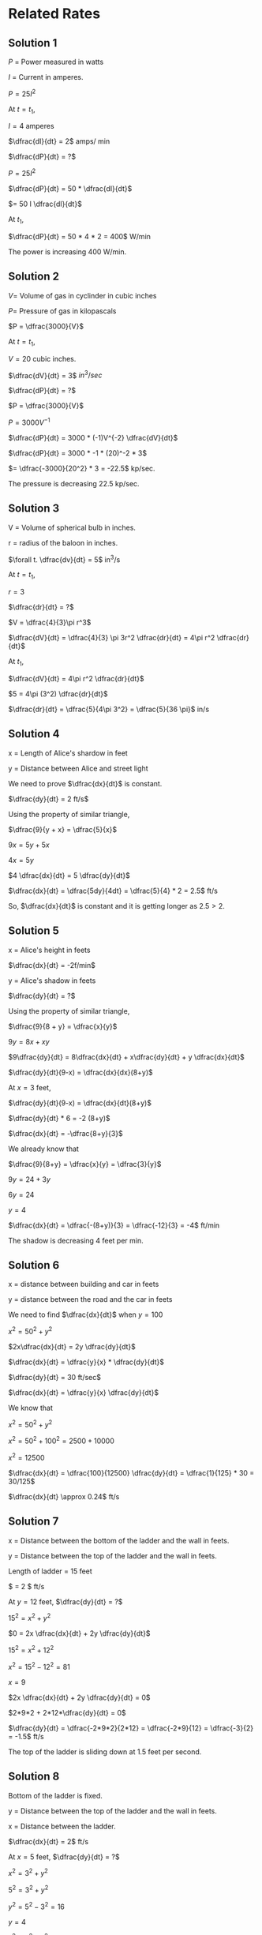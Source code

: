 * Related Rates

** Solution 1

$P$ = Power measured in watts

$I$ = Current in amperes.

$P = 25 I^2$

At $t = t_1$,

$I = 4$ amperes

$\dfrac{dI}{dt} = 2$  amps/ min

$\dfrac{dP}{dt} = ?$

$P = 25I^2$

$\dfrac{dP}{dt} = 50 * \dfrac{dI}{dt}$

$= 50 I \dfrac{dI}{dt}$

At $t_1$,

$\dfrac{dP}{dt} = 50 * 4 *  2 = 400$  W/min

The power is increasing 400 W/min.

** Solution 2

$V =$ Volume of gas in cyclinder in cubic inches

$P =$ Pressure of gas in kilopascals

$P = \dfrac{3000}{V}$

At $t = t_1$,

$V = 20$ cubic inches.

$\dfrac{dV}{dt} = 3$  $in^3/sec$

$\dfrac{dP}{dt} = ?$

$P = \dfrac{3000}{V}$

$P = 3000 V^{-1}$

$\dfrac{dP}{dt} = 3000 * (-1)V^{-2} \dfrac{dV}{dt}$

$\dfrac{dP}{dt} = 3000 * -1 * (20)^-2 * 3$

$= \dfrac{-3000}{20^2} * 3 = -22.5$ kp/sec.

The pressure is decreasing 22.5 kp/sec.

** Solution 3

V = Volume of spherical bulb in inches.

r = radius of the baloon in inches.

$\forall t. \dfrac{dv}{dt} = 5$ in^3/s

At $t = t_1$,

$r = 3$

$\dfrac{dr}{dt} = ?$

$V = \dfrac{4}{3}\pi r^3$

$\dfrac{dV}{dt} = \dfrac{4}{3} \pi 3r^2 \dfrac{dr}{dt} = 4\pi r^2 \dfrac{dr}{dt}$

At $t_1$,

$\dfrac{dV}{dt} = 4\pi r^2 \dfrac{dr}{dt}$

$5 = 4\pi (3^2) \dfrac{dr}{dt}$

$\dfrac{dr}{dt} = \dfrac{5}{4\pi 3^2} = \dfrac{5}{36 \pi}$ in/s

** Solution 4

[[file:~/github/velleman-calculus/assets/cp1s1s4.png]]

x = Length of Alice's shardow in feet

y = Distance between Alice and street light

We need to prove $\dfrac{dx}{dt}$ is constant.

$\dfrac{dy}{dt} = 2 ft/s$

Using the property of similar triangle,

$\dfrac{9}{y + x} = \dfrac{5}{x}$

$9x = 5y + 5x$

$4x = 5y$

$4 \dfrac{dx}{dt} = 5 \dfrac{dy}{dt}$

$\dfrac{dx}{dt} = \dfrac{5dy}{4dt} = \dfrac{5}{4} * 2 = 2.5$ ft/s

So, $\dfrac{dx}{dt}$ is constant and it is getting longer as $2.5 >
2$.

** Solution 5

[[file:~/github/velleman-calculus/assets/cp1s1s5.png]]

x = Alice's height in feets

$\dfrac{dx}{dt} = -2f/min$

y = Alice's shadow in feets

$\dfrac{dy}{dt} = ?$

Using the property of similar triangle,

$\dfrac{9}{8 + y} = \dfrac{x}{y}$

$9y = 8x + xy$

$9\dfrac{dy}{dt} = 8\dfrac{dx}{dt} + x\dfrac{dy}{dt} + y \dfrac{dx}{dt}$

$\dfrac{dy}{dt}(9-x) = \dfrac{dx}{dx}(8+y)$

At $x=3$ feet,

$\dfrac{dy}{dt}(9-x) = \dfrac{dx}{dt}(8+y)$

$\dfrac{dy}{dt} * 6 = -2 (8+y)$

$\dfrac{dx}{dt} = -\dfrac{8+y}{3}$

We already know that

$\dfrac{9}{8+y} = \dfrac{x}{y} = \dfrac{3}{y}$

$9y = 24 + 3y$

$6y = 24$

$y = 4$

$\dfrac{dx}{dt} = \dfrac{-(8+y)}{3} = \dfrac{-12}{3} = -4$ ft/min

The shadow is decreasing 4 feet per min.

** Solution 6

[[file:~/github/velleman-calculus/assets/cp1s1s6.png]]

x = distance between building and car in feets

y = distance between the road and the car in feets

We need to find $\dfrac{dx}{dt}$ when $y = 100$

$x^2 = 50^2 + y^2$

$2x\dfrac{dx}{dt} = 2y \dfrac{dy}{dt}$

$\dfrac{dx}{dt} = \dfrac{y}{x} * \dfrac{dy}{dt}$

$\dfrac{dy}{dt} = 30 ft/sec$

$\dfrac{dx}{dt} = \dfrac{y}{x} \dfrac{dy}{dt}$

We know that

$x^2 = 50^2 + y^2$

$x^2 = 50^2 + 100^2 = 2500 + 10000$

$x^2 = 12500$

$\dfrac{dx}{dt} = \dfrac{100}{12500} \dfrac{dy}{dt} = \dfrac{1}{125} * 30 = 30/125$

$\dfrac{dx}{dt} \approx 0.24$ ft/s

** Solution 7

[[file:~/github/velleman-calculus/assets/cp1s1s7.png]]

x = Distance between the bottom of the ladder and the wall in feets.

y = Distance between the top of the ladder and the wall in feets.

Length of ladder = 15 feet

$\dfrac{dx}{dt} = 2 $ ft/s

At $y = 12$ feet, $\dfrac{dy}{dt} = ?$

$15^2 = x^2 + y^2$

$0 = 2x \dfrac{dx}{dt} + 2y \dfrac{dy}{dt}$

$15^2 = x^2 + 12^2$

$x^2 = 15^2 - 12^2 = 81$

$x = 9$

$2x \dfrac{dx}{dt} + 2y \dfrac{dy}{dt} = 0$

$2*9*2 + 2*12*\dfrac{dy}{dt} = 0$

$\dfrac{dy}{dt} = \dfrac{-2*9*2}{2*12} = \dfrac{-2*9}{12} = \dfrac{-3}{2} = -1.5$ ft/s

The top of the ladder is sliding down at $1.5$ feet per second.

** Solution 8

[[file:~/github/velleman-calculus/assets/cp1s1s8.png]]

Bottom of the ladder is fixed.

y = Distance between the top of the ladder and the wall in feets.

x = Distance between the ladder.

$\dfrac{dx}{dt} = 2$ ft/s

At $x = 5$ feet, $\dfrac{dy}{dt} = ?$

$x^2 = 3^2 + y^2$

$5^2 = 3^2 + y^2$

$y^2 = 5^2 - 3^2 = 16$

$y = 4$

$x^2 = 3^2 + y^2$

$2x \dfrac{dx}{dt} = 2y\dfrac{dy}{dt}$

$2*5*2 = 2*4* \dfrac{dy}{dt}$

$\dfrac{dy}{dt} = \dfrac{2*5*2}{2*4} = \dfrac{5}{2} = 2.5$ ft/s

The ladder is sliding up the wall at $2.5$ ft/s when the ladder is 5
feet long.

** Solution 9

[[file:~/github/velleman-calculus/assets/cp1s1s9.png]]

x = Distance between the rocket and ground in km.

$\theta$ = Anble between the camera and rocket when focused.

When $x=1$ km, $\dfrac{d\theta}{dt} = 0.1$ rad/sec

$\dfrac{dx}{dt} = ?$

$\tan \theta = \dfrac{x}{x}$

$\sec^2 \theta \dfrac{d\theta}{dt} = \dfrac{dx}{dt} * \dfrac{1}{2}$

y = Distance between the camera and the top of the rocket.

$y^2 = 2^2 + 1^2 = 5$

$y = \sqrt{5}$

$\cos \theta = \dfrac{2}{\sqrt{5}}$

$\cos^2 \theta = \dfrac{4}{5}$

$\sec^2 \theta = \dfrac{5}{4}$

$\sec^2 \theta \dfrac{d\theta}{dt} = \dfrac{dx}{dt} * \dfrac{1}{2}$

$\dfrac{5}{4} * 0.1 = \dfrac{1}{2} \dfrac{dx}{dt}$

$\dfrac{5}{4} * 0.1 = \dfrac{1}{2} \dfrac{dx}{dt}$

$\dfrac{5}{4} * 0.1 = \dfrac{1}{2} \dfrac{dx}{dt}$

$\dfrac{dx}{dt} = \dfrac{0.5}{4} * 2 = \dfrac{0.5}{2} = \dfrac{5}{20} = \dfrac{1}{4}$

$= 0.25$ km/s

** Solution 10

[[file:~/github/velleman-calculus/assets/cp1s1s10.png]]

$\theta =$ Angle between the police and car in radians.

x = Distance between car and the shortedst distance between road and
police.

At $\theta = \dfrac{\pi}{3}$, $\dfrac{d\theta}{dt} = \dfrac{1}{20}$ rad/s

Speed limit of road = 65mph

Since sum of angle inside the triangle is 180,

$\dfrac{\pi}{3} + \dfrac{\pi}{2} + a = 180$

$\dfrac{2\pi + 3\pi}{6} + a = 2\pi$

$a = 2\pi - \dfrac{5\pi}{6} = \dfrac{12\pi}{6} - \dfrac{5\pi}{6}$

$a = \dfrac{7\pi}{6}$

$\tan \dfrac{7\pi}{6} = \dfrac{1/10}{x} = \dfrac{1}{10x}$

$x = \dfrac{1}{10 \tan (7\pi/6)} = \dfrac{\sqrt{3}}{10}$

We know that,

$\tan(\pi - \dfrac{\pi}{2} - \theta) = \dfrac{1/10}{x}$

$\tan (\dfrac{\pi}{2} - \theta) = \dfrac{1}{10x}$

$\cot \theta = \dfrac{1}{10x}$

$\cot \theta = \dfrac{1}{10}x^{-1}$

$-\csc^2 \theta \dfrac{d\theta}{dt} = -\dfrac{1}{10}x^{-2}\dfrac{dx}{dt}$

$-\csc^2 \theta \dfrac{d\theta}{dt} = -\dfrac{1}{10} (\dfrac{\sqrt{3}}{10})^{-2}\dfrac{dx}{dt}$

$-(\dfrac{2}{\sqrt{3}})^2 \dfrac{1}{20} = -\dfrac{1}{10} (\dfrac{10}{\sqrt{3}})^{2}\dfrac{dx}{dt}$

$-\dfrac{4}{3} \dfrac{1}{20} = -\dfrac{1}{10} * \dfrac{10^2}{3} \dfrac{dx}{dt}$

$-\dfrac{1}{15} = \dfrac{-10}{3} \dfrac{dx}{dt}$

$\dfrac{dx}{dt} = \dfrac{1}{5*10} = \dfrac{1}{50}$ m/s

$= \dfrac{1}{50} * 3600$ m/h

$= 72$ m/h

So, yes the driver should be given a speeding ticket!

** Solution 11

V = Volume of sand in the cone measured in $ft^3$

h = height of the sand pile

r = Radius of the base

$\dfrac{dr}{dt} = 2$ ft^3/sec

$h = r$

At $h = 5$, $\dfrac{dh}{dt} = ?$

$V = \dfrac{1}{3}\pi r^2 h = \dfrac{1}{3} \pi h^3$

$\dfrac{dV}{dt} = \dfrac{3h^2}{3} \pi \dfrac{dh}{dt} = h^2 \pi \dfrac{dh}{dt}$

$2 = 5^2 \pi \dfrac{dh}{dt}$

$\dfrac{dh}{dt} = \dfrac{2}{5^2 \pi} = 0.025$ feet/sec

** Solution 12

[[file:~/github/velleman-calculus/assets/cp1s1s12.png]]

y = Distance between traffic intersection and the van.

x = Distance between traffic intersection and the police car.

At $t = t_1$,

At $x = 2$ miles,

$\dfrac{dx}{dt} = 80$ mph

$y = 3$ miles

$\dfrac{dy}{dt} = 60$ mph

z = Distance between the van and the police vehicle.

$z^2 = x^2 + y^2$

We need to find $\dfrac{dz}{dt}$ at $t = t_1$

$2z \dfrac{dz}{dt} = 2x\dfrac{dx}{dt} + 2y\dfrac{dy}{dt}$

$z^2 = 2^2 + 3^2 = 13$

$z = \sqrt{13}$

$2\sqrt{13} \dfrac{dz}{dt} = 2*2*80 + 2*3*60$

$\dfrac{dz}{dt} = \dfrac{680}{2\sqrt{13}} = 94.29$ mph

** Solution 13

[[file:~/github/velleman-calculus/assets/cp1s1s13.png]]

Note: Best to learn a little about baseball before solving this!

x = Distance between the first base and the runner.

y = Distance between the home plate and the point of a runner.

*** Solution a

At $x=30$ feet

$\dfrac{dy}{dt} = ?$

$\dfrac{dx}{dt} = 20 ft/s$

By pythagoras theorem,

$y^2 = x^2 + 90^2$

$2y \dfrac{dy}{dt} = 2x\dfrac{dx}{dt}$

$\dfrac{dy}{dt} = \dfrac{2.30}{2.y} 20 = \dfrac{600}{y}$

$y^2 = x^2 + 90^2$

$y^2 = 30^2 + 90^2 = 9000$

$y = \sqrt{9000}$

$\dfrac{dy}{dt} = \dfrac{600}{y} = \dfrac{600}{\sqrt{9000}} = \dfrac{600}{3*10\sqrt{10}}$

$= \dfrac{20}{\sqrt{10}} = \dfrac{2.10}{\sqrt{10}} = 2\sqrt{10}$ ft/sec

*** Solution b

z = Distance between the runner and the pitcher's mound.

Let distance between pitcher mound and first base be $a$

$a^2 + a^2 = 90^2$

$2a^2 = 90^2$

$a^2 = \dfrac{90^2}{2} = \dfrac{90.90}{2}$

$a = \dfrac{9.10}{\sqrt{2}} = \dfrac{90}{\sqrt{2}}$

Angle between the pitcher mound and the second base = $\angle{45}$

Since it's not a right triange, we will use the law of cosines.

$z^2 = a^2 + (90-x)^2 - 2a(90-x) \cos 45$

Differentitating,

$2z\dfrac{dz}{dt} = 2(90-x)(-\dfrac{dx}{dt}) + 2a\cos(45) \dfrac{dx}{dt}$

Putting $x=30$,

$2z\dfrac{dz}{dt} = 2.60.-20 + \dfrac{2.90.1}{\sqrt{2}\sqrt{2}}.20$

$2z\dfrac{dz}{dt} = -2400 + 1800$

$2z\dfrac{dz}{dt} = -600$

$\dfrac{dz}{dt} = -\dfrac{300}{2}$

Using the law of cosines, let's fine $z$

$z^2 = a^2 + (90-x)^2 - 2a(90-x) \cos 45$

$= \dfrac{90^2}{2} + 60^2 - \dfrac{2.90.60.1}{\sqrt{2}\sqrt{2}}$

$= 4050 + 3600 - 5400$

$= 2250$

$z = \sqrt{2250}$

$\dfrac{dz}{dt} = \dfrac{-300}{\sqrt{2250}} = \dfrac{-300}{5.3.\sqrt{10}}$

$= \dfrac{-100}{5.\sqrt{10}} = \dfrac{-20}{\sqrt{10}} = -2\sqrt{10}$ ft/s

** Solution 14

Reference: [[https://www.youtube.com/watch?v=z0lxZJYqBAE]]

[[file:~/github/velleman-calculus/assets/cp1s1s14.png]]

a = Distance between the person and the base of the ferris wheel.

$a = \theta(t)$

Using law of cosines,

$a^2 = 60^2 + 60^2 - 2.60.60 \cos \theta$

$a^2 = 2.60^2 - 2.60^2 \cos \theta$

$a^2 = 60^2(2-2\cos \theta)$

$a = 60\sqrt{2-2\cos \theta}$

Differentitating it,

$\dfrac{da}{dt} = 60(2-2\cos \theta)^{-1/2} (-2 * -\sin \theta \dfrac{d\theta}{dt})$

$= \dfrac{60}{\sqrt{2-2\cos \theta}} * 2\sin \theta \dfrac{d\theta}{dt}$

$\dfrac{da}{dt} = \dfrac{120\sin \theta}{\sqrt{2-2\cos \theta}} \dfrac{d\theta}{dt}$

It takes 30 minutes to complete one revolution. So to cover $2\pi$
radians, it took 30 minutes.

$\dfrac{d\theta}{dt} = \dfrac{2\pi}{30} = \dfrac{\pi}{15}$ radians/minutes

When the passenger is 90 meteres above the base of the wheel, we need
to find $\theta$.

$\sin \alpha = \dfrac{30}{60} = \dfrac{1}{2}$

$\alpha = \dfrac{\pi}{6}$ radians

$\theta = \dfrac{\pi}{6} + \dfrac{\pi}{2} = \dfrac{2\pi}{3}$

$\sin (\dfrac{2\pi}{3}) = \dfrac{\sqrt{3}}{2}$

$\cos (\dfrac{2\pi}{3}) = \dfrac{-1}{2}$

$\dfrac{da}{dt} = \dfrac{120. \sqrt{3}/2}{\sqrt{2+ \dfrac{1}{2}}} . \dfrac{\pi}{15}$

$= \dfrac{60\sqrt{3}\pi \sqrt{2}\sqrt{2}}{\sqrt{5}.15} = \dfrac{60.2.\sqrt{3}\pi}{15 \sqrt{5}}$

$= \dfrac{8\sqrt{3}\pi}{\sqrt{5}}$ m/min

** Solution 15

[[file:~/github/velleman-calculus/assets/cp1s1s15.png]]

$\theta$ = Angle between the camera and the statue measured in
radians.

x = Distance between the bus and the instersection.

$\dfrac{dx}{dt} = 40 ft/s$

y = Distance between the camera and the status

$y^2 = x^2 + 100^2$

Differentitating it,

$2y \dfrac{dy}{dt} = 2x \dfrac{dx}{dt}$

$2y \dfrac{dy}{dt} = 2x . 40 = 80x$

$\dfrac{dy}{dt} = 40\dfrac{x}{y}$

At $x=50$,

$y^2 = 50^2 + 100^2 = 12500$

$y = \sqrt{12500}$

We need to find $\dfrac{d\theta}{dt}$ at $x=50$

$\cos \theta = \dfrac{x}{x}$

$y \cos \theta = x$

Differentitating it,

$y * -\sin \theta \dfrac{d\theta}{dt} + cos \theta \dfrac{dy}{dt} = \dfrac{dx}{dt}$

$-y\sin \theta \dfrac{d\theta}{dt} + \cos \theta \dfrac{dy}{dt} = \dfrac{dx}{dt}$

At $x = 50$,

$\dfrac{dx}{dt} = 40$ ft/s

$\dfrac{dy}{dt} = \dfrac{40x}{y} = \dfrac{40.50}{\sqrt{12500}} = \dfrac{40.50}{10.\sqrt{125}}$

$= \dfrac{40.50}{10.5\sqrt{5}} = \dfrac{40}{\sqrt{5}}$

$\cos \theta = \dfrac{50}{\sqrt{12500}} = \dfrac{50}{10.5\sqrt{5}} = \dfrac{1}{\sqrt{5}}$

$\sin \theta = \dfrac{2}{\sqrt{5}}$

$50 \sqrt{5} \dfrac{2}{\sqrt{5}} \dfrac{d\theta}{dt} + \dfrac{1}{\sqrt{5}}\dfrac{40}{\sqrt{5}} = 40$

$100\dfrac{d\theta}{dt} \theta + \dfrac{40}{5} = 40$

$100 \dfrac{d\theta}{dt} = 32$

$\dfrac{d\theta}{dt} = 0.32$ radians/s

** Solution 16

[[file:~/github/velleman-calculus/assets/cp1s1s16.png]]

I found this [[https://www.youtube.com/watch?v=Pb9cNwmpnts&t=285s][youtube video]] helpful to come with the above diagram.

x = Distance between the boat and the dock

y = Distance between the bow of the boat and the man's hand.

$\dfrac{dy}{dt} = -4 ft/s$

At $x=12$, $\dfrac{dx}{dt} = ?$

$y^2 = x^2 + 25$

$2y \dfrac{dy}{dt} = 2x\dfrac{dx}{dt}$

$2y * - 4 = 2x\dfrac{dx}{dt}$

$\dfrac{dx}{dt} = -\dfrac{8y}{2x} = \dfrac{-4y}{x}$

$y^2 = x^2 + 25$

$y^2 = 12^2 + 25 = 169$

$y = \sqrt{169} = 13$

$\dfrac{dy}{dt} = -4 * \dfrac{13}{12} = \dfrac{-13}{3} \approx -4.33$ ft/s

** Solution 17

Components involved:

- Light bulb
- Table top
- Horizontal board

Board has a circular hole with 3 inch radius.

Distance between the table top and the light bulb is 20 inches.

x = Distance between light bulb and the board.

$\dfrac{dx}{dt} = -5 $ inches/sec

$A =$ Area of the lighted region

At $x = 10$, $\dfrac{dA}{dt} = ?$

The area depends on two parameters: x and r where r is the radius of
the lighted region.

Note that $r$ also changes with time and depends on $x$.

By similar triangle law,

$\dfrac{3}{x} = \dfrac{r}{20}$

$A = \pi {r^2}$

$= \pi * \dfrac{60^2}{x^2} = 60^2 \pi x^{-2}$

$A = 60^2 \pi x^{-2}$

$\dfrac{dA}{dt} = 60^2 \pi * -2x^{-3} \dfrac{dx}{dt}$

$= -7200 \pi x^{-3} \dfrac{dx}{dt}$

$= -7200 \pi 10^{-3} * -5$

$= -\dfrac{72}{10} \pi * -5$

$= \dfrac{-72}{2}\pi = 36 \pi \approx 113.097$ in^2/sec

** Solution 18

Trough dimensions:

- (w) Width: 2 feet
- (h) Height: 3 feet
- (l) Length: 5 feet

At noon, the water in trough was

1.5 deep

h = Height of the trough

$\dfrac{dh}{dt} = 0.1$ ft/hr

*** Solution a

At noon,

$\dfrac{dV}{dt} = ?$

Volume = Area of triange * length of triangle

$= \dfrac{1}{2} w*h*$ length of trough

$= \dfrac{1}{2}whl$

As $t$ changes, $l$ is constant but both $h$ and $w$ changes.

$= \dfrac{1}{2}whl = 2.5 wh$

Now let's try to elimiate $w$ from the equation. Using law of similar
triangle,

$\dfrac{2}{3} = \dfrac{w}{h}$

$V = 2.5 wh = 2.5 * \dfrac{2}{3} * h^2 = \dfrac{5}{3} h^2$

$\dfrac{dV}{dt} = \dfrac{5}{3}.2h \dfrac{dh}{dt}$

$= \dfrac{5}{3}.2.h * 0.1 = h*5*\dfrac{2}{3}*\dfrac{1}{10}$

$= \dfrac{h}{3} = \dfrac{1.5}{3} = \dfrac{15}{3.10} = \dfrac{5}{10}$

$= 0.5$ feet^3/hr

*** Solution b

At noon, $h = 1.5$ feet

Noon = 12 PM

We know that the water was filling at a constant rate of $0.1$ ft/hr

So far it to fill $1.5$ feet, it would have taken $\dfrac{1.5}{0.1} = 15$ hours.

So it started raining 15 hours before noon.

** Solution 19

Height of pyramid = 455 feet

Base is square that is 756 feet

V = Volume of the pyramid

$\dfrac{dV}{dt} = 10$ ft^3/min

h = Depth of the pyramid

At $h=400$ feet, $\dfrac{dh}{dt} = ?$

Reference: [[https://www.mathsisfun.com/geometry/pyramids.html][mathisfun: Pyramids]]

Volume = $\dfrac{1}{3} *$ base area * height

$V = \dfrac{1}{3}S^2h$

$S =$ length of square.

We need to elimiate $S$ from the above equation.

Using similar triangle property,

$\dfrac{S}{h} = \dfrac{756}{455}$

$V = \dfrac{1}{3}(\dfrac{756}{455})^2 * h^3$

$\dfrac{dV}{dt} = (\dfrac{756}{455})^2h^2\dfrac{dh}{dt}$

$\dfrac{dV}{dt} = (\dfrac{756}{455})^2(406)^2*\dfrac{dh}{dt}$

$\dfrac{dh}{dt} = 10*(\dfrac{455}{756})^2*\dfrac{1}{400^2}$

$= \dfrac{2070250}{91445760000}$

$= 2.26 * 10^{-5}$

** Solution 20

$\beta = \theta + \alpha$

$\tan \theta = \tan (\beta - \alpha) = \dfrac{\tan \beta - \tan \alpha}{1 - \tan \alpha \tan \beta}$

x = Distance between the person and the wall

$\tan \beta = \dfrac{4}{x}$

$\tan \alpha = \dfrac{1}{x}$

$\tan \theta = \dfrac{4/x - 1/x}{1 - 4/x.1/x} = \dfrac{(4-1)/x}{(x^2-4)/x^2}$

$\tan \theta = \dfrac{(4-1)x}{x^2-4} = \dfrac{-3x}{x^2-4}$

$\dfrac{dx}{dt} = 3$ ft/s

*** Solution a

$\tan \theta = \dfrac{-3x}{x^2-4}$

$\tan \theta = -3x(x^2-4)^{-1}$

$\sec^2 \theta \dfrac{d\theta}{dt} = -3x * -1(x^2-4)^-2(2x)\dfrac{dx}{dt} + (x^2-4)^{-1} * -3 * \dfrac{dx}{dt}$

$\sec^2 \theta \dfrac{d\theta}{dt} = 3x(x^2-4)^{-2}(2x)\dfrac{dx}{dt} - \dfrac{3}{x^2-4}\dfrac{dx}{dt}$

At $x=3$,

$\tan \theta = \dfrac{-3.3}{3^2-4} = \dfrac{-9}{9-4} = \dfrac{-9}{5}$

$\tan \theta = \dfrac{-9}{5}$

$\theta = \arctan (-9/5) = -1.06$ radians

$\sec \theta = \dfrac{\sqrt{106}}{5}$

$\sec^2 \theta = \dfrac{106}{25}$

$\dfrac{106}{25}\dfrac{d\theta}{dt} = 3.3(3^2-4)^{-2}(2.3).3 - \dfrac{3}{3^2-4}*3$

$\dfrac{106}{25}\dfrac{d\theta}{dt} = \dfrac{9}{25}*2.3.3 - \dfrac{3}{5}*3$

$\dfrac{106}{25}\dfrac{d\theta}{dt} = \dfrac{162}{25} - \dfrac{9}{5} = \dfrac{162}{25} - \dfrac{45}{25}$

$\dfrac{106}{25}\dfrac{d\theta}{dt} = \dfrac{117}{25}$

$\dfrac{d\theta}{dt} = \dfrac{117}{106} \approx 1.103$ radians/s

So $\theta$ is increasing.

*** Solution b

$\sec^2 \theta \dfrac{d\theta}{dt} = 3x(x^2-4)^{-2}(2x)\dfrac{dx}{dt} - \dfrac{3}{x^2-4}\dfrac{dx}{dt}$

At $x=1$,

$\tan \theta = \dfrac{-3.1}{1-4} = \dfrac{-3}{-3} = 1$

$\sec \theta = \sec(\arctan(1)) = \sqrt{2}$

$\sec^2 \theta = 2$

$2\dfrac{d\theta}{dt} = 3.1(1-4)^{-2}(2.1)\dfrac{dx}{dt} - \dfrac{3}{1-4}\dfrac{dx}{dt}$

$2\dfrac{d\theta}{dt} = \dfrac{3}{(-3)^2} * 2 * 3 - \dfrac{3}{-3}*3$

$2\dfrac{d\theta}{dt} = 2+3 = 5$

$\dfrac{d\theta}{dt} = 2.5$ radians/s

$\theta$ is still increasing.
